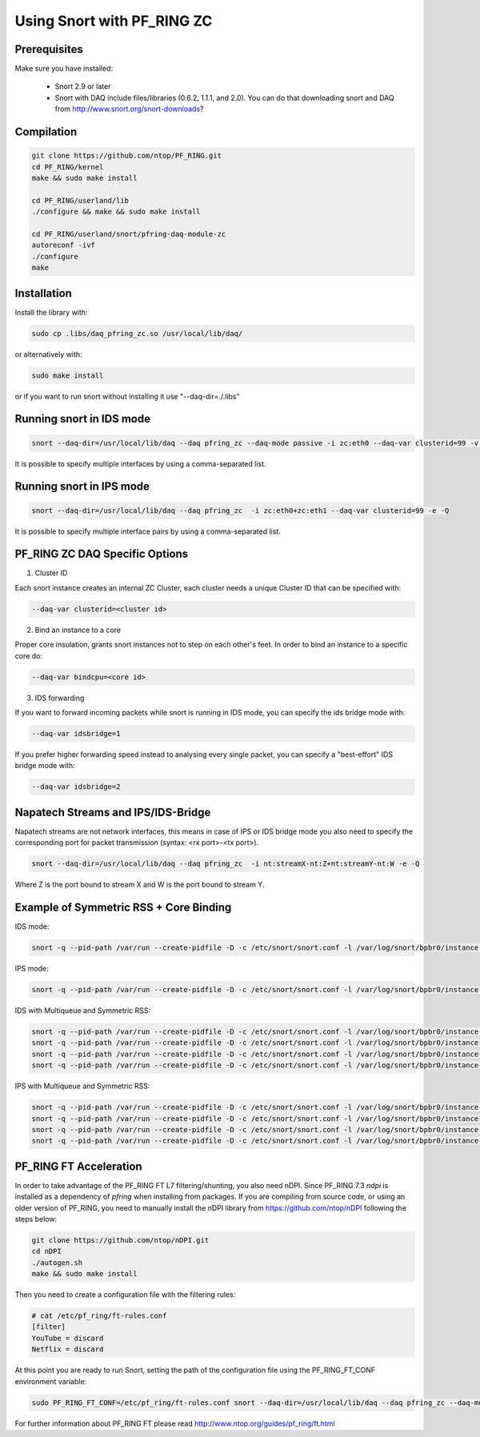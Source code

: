 Using Snort with PF_RING ZC
===========================

Prerequisites
-------------

Make sure you have installed:

   - Snort 2.9 or later
   - Snort with DAQ include files/libraries (0.6.2, 1.1.1, and 2.0). You can do that downloading snort and DAQ from http://www.snort.org/snort-downloads?

Compilation
-----------

.. code-block:: console

   git clone https://github.com/ntop/PF_RING.git
   cd PF_RING/kernel
   make && sudo make install
   
   cd PF_RING/userland/lib
   ./configure && make && sudo make install
   
   cd PF_RING/userland/snort/pfring-daq-module-zc
   autoreconf -ivf
   ./configure
   make

Installation
------------

Install the library with:

.. code-block:: console

   sudo cp .libs/daq_pfring_zc.so /usr/local/lib/daq/

or alternatively with:

.. code-block:: console

   sudo make install

or if you want to run snort without installing it use "--daq-dir=./.libs"

Running snort in IDS mode
-------------------------

.. code-block:: console

   snort --daq-dir=/usr/local/lib/daq --daq pfring_zc --daq-mode passive -i zc:eth0 --daq-var clusterid=99 -v -e

It is possible to specify multiple interfaces by using a comma-separated list.

Running snort in IPS mode
-------------------------

.. code-block:: console

   snort --daq-dir=/usr/local/lib/daq --daq pfring_zc  -i zc:eth0+zc:eth1 --daq-var clusterid=99 -e -Q

It is possible to specify multiple interface pairs by using a comma-separated list.

PF_RING ZC DAQ Specific Options
-------------------------------

1. Cluster ID

Each snort instance creates an internal ZC Cluster, each cluster needs a unique Cluster ID that can be specified with:

.. code-block:: console

   --daq-var clusterid=<cluster id>

2. Bind an instance to a core

Proper core insulation, grants snort instances not to step on each other's feet.
In order to bind an instance to a specific core do:
   
.. code-block:: console

   --daq-var bindcpu=<core id> 

3. IDS forwarding

If you want to forward incoming packets while snort is running in IDS mode, you can specify the ids bridge mode with:
   
.. code-block:: console

   --daq-var idsbridge=1

If you prefer higher forwarding speed instead to analysing every single packet, you can specify a "best-effort" IDS bridge mode with:

.. code-block:: console

   --daq-var idsbridge=2

Napatech Streams and IPS/IDS-Bridge
-----------------------------------

Napatech streams are not network interfaces, this means in case of IPS or IDS bridge mode 
you also need to specify the corresponding port for packet transmission (syntax: <rx port>-<tx port>).

.. code-block:: console

   snort --daq-dir=/usr/local/lib/daq --daq pfring_zc  -i nt:streamX-nt:Z+nt:streamY-nt:W -e -Q

Where Z is the port bound to stream X and W is the port bound to stream Y.

Example of Symmetric RSS + Core Binding
---------------------------------------

IDS mode:

.. code-block:: console

   snort -q --pid-path /var/run --create-pidfile -D -c /etc/snort/snort.conf -l /var/log/snort/bpbr0/instance-1 --daq-dir=/usr/local/lib/daq --daq pfring_zc --daq-mode passive -i zc:eth2+zc:eth3 --daq-var clusterid=0 --daq-var idsbridge=1 --daq-var bindcpu=1

IPS mode:

.. code-block:: console

   snort -q --pid-path /var/run --create-pidfile -D -c /etc/snort/snort.conf -l /var/log/snort/bpbr0/instance-1 --daq-dir=/usr/local/lib/daq --daq pfring_zc --daq-mode inline -i zc:eth2+zc:eth3 --daq-var clusterid=0 --daq-var bindcpu=1

IDS with Multiqueue and Symmetric RSS:

.. code-block:: console

   snort -q --pid-path /var/run --create-pidfile -D -c /etc/snort/snort.conf -l /var/log/snort/bpbr0/instance-1 --daq-dir=/usr/local/lib/daq --daq pfring_zc --daq-mode passive -i zc:eth2@0+zc:eth3@0 --daq-var clusterid=0 --daq-var idsbridge=1 --daq-var bindcpu=0
   snort -q --pid-path /var/run --create-pidfile -D -c /etc/snort/snort.conf -l /var/log/snort/bpbr0/instance-2 --daq-dir=/usr/local/lib/daq --daq pfring_zc --daq-mode passive -i zc:eth2@1+zc:eth3@1 --daq-var clusterid=1 --daq-var idsbridge=1 --daq-var bindcpu=1
   snort -q --pid-path /var/run --create-pidfile -D -c /etc/snort/snort.conf -l /var/log/snort/bpbr0/instance-3 --daq-dir=/usr/local/lib/daq --daq pfring_zc --daq-mode passive -i zc:eth2@2+zc:eth3@2 --daq-var clusterid=2 --daq-var idsbridge=1 --daq-var bindcpu=2
   snort -q --pid-path /var/run --create-pidfile -D -c /etc/snort/snort.conf -l /var/log/snort/bpbr0/instance-4 --daq-dir=/usr/local/lib/daq --daq pfring_zc --daq-mode passive -i zc:eth2@3+zc:eth3@3 --daq-var clusterid=3 --daq-var idsbridge=1 --daq-var bindcpu=3

IPS with Multiqueue and Symmetric RSS:

.. code-block:: console

   snort -q --pid-path /var/run --create-pidfile -D -c /etc/snort/snort.conf -l /var/log/snort/bpbr0/instance-1 --daq-dir=/usr/local/lib/daq --daq pfring_zc --daq-mode inline -i zc:eth2@0+zc:eth3@0 --daq-var clusterid=0 --daq-var bindcpu=0
   snort -q --pid-path /var/run --create-pidfile -D -c /etc/snort/snort.conf -l /var/log/snort/bpbr0/instance-2 --daq-dir=/usr/local/lib/daq --daq pfring_zc --daq-mode inline -i zc:eth2@1+zc:eth3@1 --daq-var clusterid=1 --daq-var bindcpu=1
   snort -q --pid-path /var/run --create-pidfile -D -c /etc/snort/snort.conf -l /var/log/snort/bpbr0/instance-3 --daq-dir=/usr/local/lib/daq --daq pfring_zc --daq-mode inline -i zc:eth2@2+zc:eth3@2 --daq-var clusterid=2 --daq-var bindcpu=2
   snort -q --pid-path /var/run --create-pidfile -D -c /etc/snort/snort.conf -l /var/log/snort/bpbr0/instance-4 --daq-dir=/usr/local/lib/daq --daq pfring_zc --daq-mode inline -i zc:eth2@3+zc:eth3@3 --daq-var clusterid=3 --daq-var bindcpu=3

PF_RING FT Acceleration
-----------------------

In order to take advantage of the PF_RING FT L7 filtering/shunting, you also need nDPI.
Since PF_RING 7.3 *ndpi* is installed as a dependency of *pfring* when installing
from packages. If you are compiling from source code, or using an older version of PF_RING,
you need to manually install the nDPI library from https://github.com/ntop/nDPI following
the steps below:

.. code-block:: console
   
   git clone https://github.com/ntop/nDPI.git
   cd nDPI
   ./autogen.sh
   make && sudo make install

Then you need to create a configuration file with the filtering rules:

.. code-block:: console
   
   # cat /etc/pf_ring/ft-rules.conf
   [filter]
   YouTube = discard
   Netflix = discard

At this point you are ready to run Snort, setting the path of the configuration file using the PF_RING_FT_CONF environment variable:

.. code-block:: console
   
   sudo PF_RING_FT_CONF=/etc/pf_ring/ft-rules.conf snort --daq-dir=/usr/local/lib/daq --daq pfring_zc --daq-mode passive -i zc:ethX --daq-var clusterid=Z -v -e

For further information about PF_RING FT please read http://www.ntop.org/guides/pf_ring/ft.html

